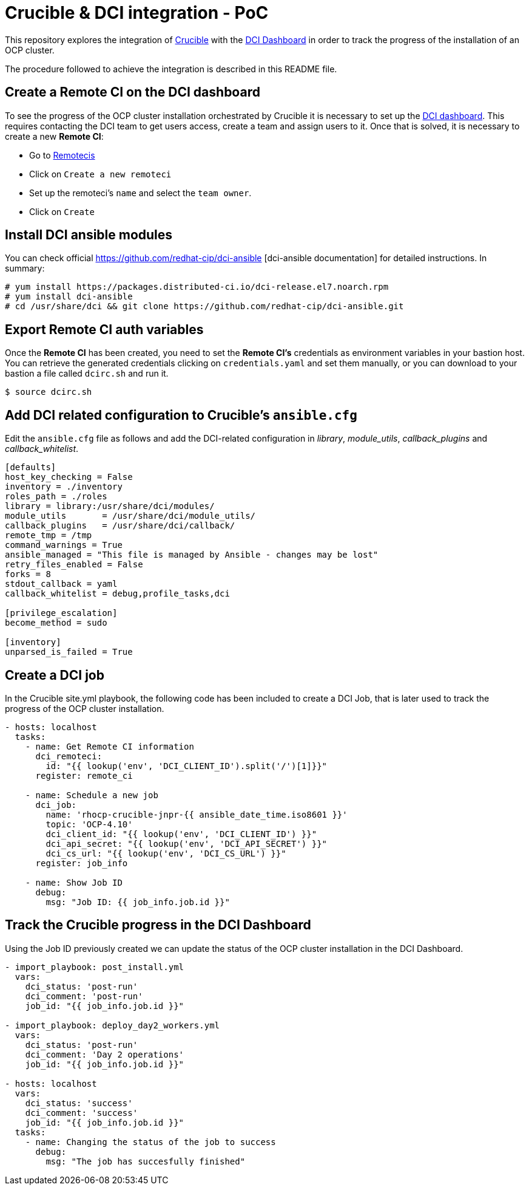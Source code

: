 = Crucible & DCI integration - PoC

This repository explores the integration of https://github.com/redhat-partner-solutions/crucible[Crucible] with the https://www.distributed-ci.io/login[DCI Dashboard] in order to track the progress of the installation of an OCP cluster. 

The procedure followed to achieve the integration is described in this README file.

== Create a Remote CI on the DCI dashboard

To see the progress of the OCP cluster installation orchestrated by Crucible it is necessary to set up the https://www.distributed-ci.io/[DCI dashboard]. This requires contacting the DCI team to get users access, create a team and assign users to it. Once that is solved, it is necessary to create a new *Remote CI*:

* Go to https://www.distributed-ci.io/remotecis[Remotecis]
* Click on `Create a new remoteci`
* Set up the remoteci's `name` and select the `team owner`.
* Click on `Create`

== Install DCI ansible modules

You can check official https://github.com/redhat-cip/dci-ansible [dci-ansible documentation] for detailed instructions. In summary:

[source,bash]
----
# yum install https://packages.distributed-ci.io/dci-release.el7.noarch.rpm
# yum install dci-ansible
# cd /usr/share/dci && git clone https://github.com/redhat-cip/dci-ansible.git
----
 
== Export Remote CI auth variables

Once the *Remote CI* has been created, you need to set the *Remote CI's* credentials as environment variables in your bastion host. You can retrieve the generated credentials clicking on `credentials.yaml` and set them manually, or you can download to your bastion a file called `dcirc.sh` and run it.

[source,bash]
----
$ source dcirc.sh
----

== Add DCI related configuration to Crucible's `ansible.cfg`

Edit the `ansible.cfg` file as follows and add the DCI-related configuration in _library_, _module_utils_, _callback_plugins_ and _callback_whitelist_.

[source, bash]
----
[defaults]
host_key_checking = False
inventory = ./inventory
roles_path = ./roles
library = library:/usr/share/dci/modules/
module_utils       = /usr/share/dci/module_utils/
callback_plugins   = /usr/share/dci/callback/
remote_tmp = /tmp
command_warnings = True
ansible_managed = "This file is managed by Ansible - changes may be lost"
retry_files_enabled = False
forks = 8
stdout_callback = yaml
callback_whitelist = debug,profile_tasks,dci

[privilege_escalation]
become_method = sudo

[inventory]
unparsed_is_failed = True
----

== Create a DCI job

In the Crucible site.yml playbook, the following code has been included to create a DCI Job, that is later used to track the progress of the OCP cluster installation.

[source,yaml]
----
- hosts: localhost
  tasks:
    - name: Get Remote CI information
      dci_remoteci:
        id: "{{ lookup('env', 'DCI_CLIENT_ID').split('/')[1]}}"
      register: remote_ci

    - name: Schedule a new job
      dci_job:
        name: 'rhocp-crucible-jnpr-{{ ansible_date_time.iso8601 }}'
        topic: 'OCP-4.10'
        dci_client_id: "{{ lookup('env', 'DCI_CLIENT_ID') }}"
        dci_api_secret: "{{ lookup('env', 'DCI_API_SECRET') }}"
        dci_cs_url: "{{ lookup('env', 'DCI_CS_URL') }}"
      register: job_info

    - name: Show Job ID
      debug:
        msg: "Job ID: {{ job_info.job.id }}"
----

== Track the Crucible progress in the DCI Dashboard

Using the Job ID previously created we can update the status of the OCP cluster installation in the DCI Dashboard.
          
[source,yaml]
----
- import_playbook: post_install.yml
  vars:
    dci_status: 'post-run'
    dci_comment: 'post-run'
    job_id: "{{ job_info.job.id }}"

- import_playbook: deploy_day2_workers.yml
  vars:
    dci_status: 'post-run'
    dci_comment: 'Day 2 operations'
    job_id: "{{ job_info.job.id }}"

- hosts: localhost
  vars:
    dci_status: 'success'
    dci_comment: 'success'
    job_id: "{{ job_info.job.id }}"
  tasks:
    - name: Changing the status of the job to success
      debug:
        msg: "The job has succesfully finished"
----


